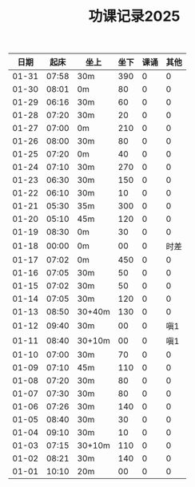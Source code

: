 #+TITLE: 功课记录2025
#+STARTUP: hidestars
#+HTML_HEAD: <link rel="stylesheet" type="text/css" href="../worg.css" />
#+OPTIONS: H:7 num:nil toc:t \n:nil ::t |:t ^:nil -:nil f:t *:t <:t
#+LANGUAGE: cn-zh

|  日期 |  起床 | 坐上   | 坐下 | 课诵 | 其他 |
|-------+-------+--------+------+------+------|
| 01-31 | 07:58 | 30m    |  390 |    0 |    0 |
| 01-30 | 08:01 | 0m     |   80 |    0 |    0 |
| 01-29 | 06:16 | 30m    |   60 |    0 |    0 |
| 01-28 | 07:20 | 30m    |   20 |    0 |    0 |
| 01-27 | 07:00 | 0m     |  210 |    0 |    0 |
| 01-26 | 08:00 | 30m    |   80 |    0 |    0 |
| 01-25 | 07:20 | 0m     |   40 |    0 |    0 |
| 01-24 | 07:10 | 30m    |  270 |    0 |    0 |
| 01-23 | 06:30 | 30m    |  150 |    0 |    0 |
| 01-22 | 06:10 | 30m    |   10 |    0 |    0 |
| 01-21 | 05:30 | 35m    |  300 |    0 |    0 |
| 01-20 | 05:10 | 45m    |  120 |    0 |    0 |
| 01-19 | 08:30 | 0m     |   30 |    0 |    0 |
| 01-18 | 00:00 | 0m     |   00 |    0 | 时差 |
| 01-17 | 07:02 | 0m     |  450 |    0 |    0 |
| 01-16 | 07:05 | 30m    |   50 |    0 |    0 |
| 01-15 | 07:02 | 30m    |   50 |    0 |    0 |
| 01-14 | 07:05 | 30m    |  120 |    0 |    0 |
| 01-13 | 08:50 | 30+40m |  130 |    0 |    0 |
| 01-12 | 09:40 | 30m    |   00 |    0 |  嗔1 |
| 01-11 | 08:40 | 30+10m |   00 |    0 |  嗔1 |
| 01-10 | 07:00 | 30m    |   70 |    0 |    0 |
| 01-09 | 07:10 | 45m    |  110 |    0 |    0 |
| 01-08 | 07:20 | 30m    |   80 |    0 |    0 |
| 01-07 | 07:30 | 30m    |   80 |    0 |    0 |
| 01-06 | 07:26 | 30m    |  140 |    0 |    0 |
| 01-05 | 08:40 | 30m    |   30 |    0 |    0 |
| 01-04 | 09:10 | 30m    |   10 |    0 |    0 |
| 01-03 | 07:15 | 30+10m |  110 |    0 |    0 |
| 01-02 | 08:21 | 30m    |  140 |    0 |    0 |
| 01-01 | 10:10 | 20m    |   00 |    0 |    0 |
